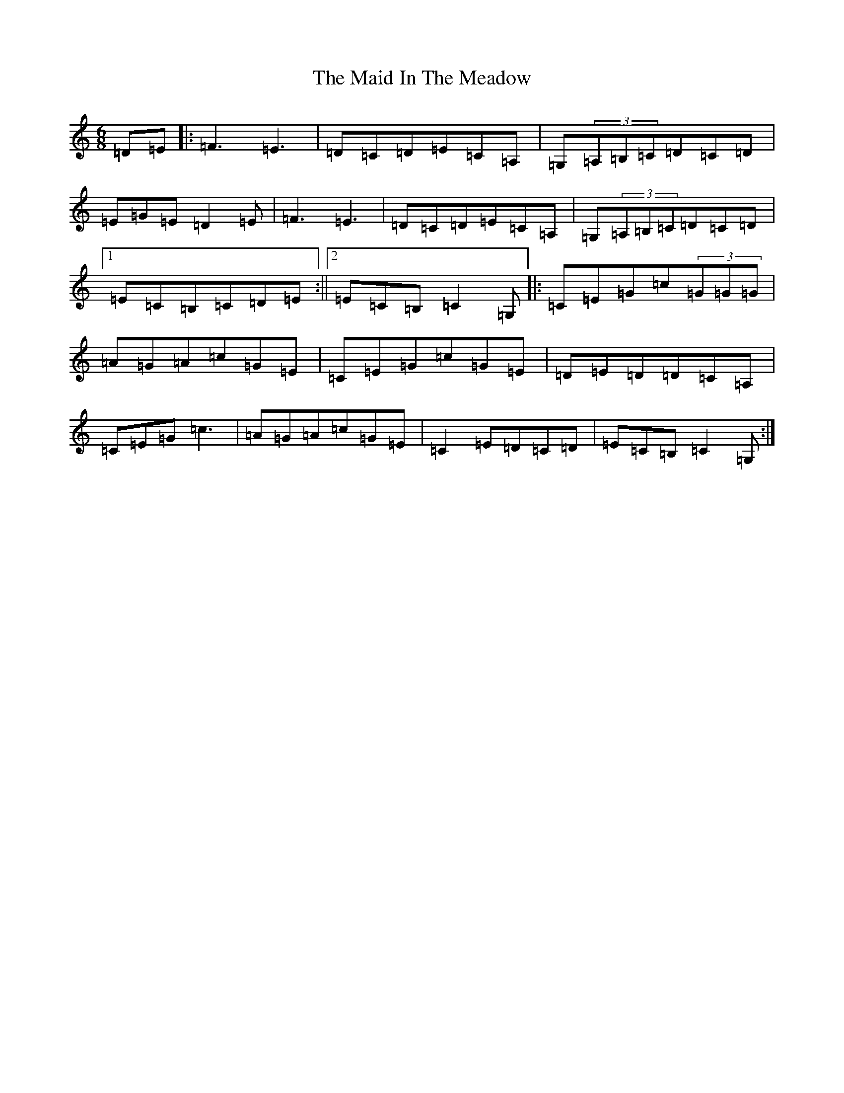 X: 13174
T: Maid In The Meadow, The
S: https://thesession.org/tunes/942#setting14132
Z: G Major
R: jig
M: 6/8
L: 1/8
K: C Major
=D=E|:=F3=E3|=D=C=D=E=C=A,|=G,(3=A,=B,=C=D=C=D|=E=G=E=D2=E|=F3=E3|=D=C=D=E=C=A,|=G,(3=A,=B,=C=D=C=D|1=E=C=B,=C=D=E:||2=E=C=B,=C2=G,|:=C=E=G=c(3=G=G=G|=A=G=A=c=G=E|=C=E=G=c=G=E|=D=E=D=D=C=A,|=C=E=G=c3|=A=G=A=c=G=E|=C2=E=D=C=D|=E=C=B,=C2=G,:|